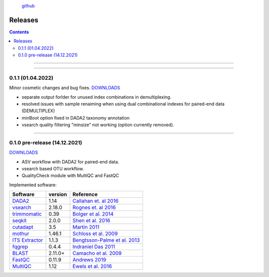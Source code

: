 .. |PipeCraft2_logo| image:: _static/PipeCraft2_icon_v2.png
  :width: 100
  :alt: Alternative text


|PipeCraft2_logo|
  `github <https://github.com/SuvalineVana/pipecraft>`_
 

.. raw:: html

    <style> .red {color:#ff0000; font-weight:bold; font-size:16px} </style>

.. role:: red


.. _releases:

=========
Releases
=========

.. contents:: Contents
   :depth: 2

____________________________________________________

.. hide:
 
 .. _0.1.2:

  0.1.2 (XX.04.2022)
  ==================

   * added LULU post-clustering 
   * added fastp quality filtering
   * added DADA2 assignTaxonomy under genereal (ADD STEP) 'ASSIGN TAXONOMY' panel
   * added --fastq_truncqual option for vsearch quality filtering
    
  Implemented software:
  *(software in red font denote new additions; 'version' in bold denotes version update)*

  =======================================================================  ========  =========================================================================================
  Software                                                                 version   Reference                                                                                  
  =======================================================================  ========  =========================================================================================
  `DADA2 <https://benjjneb.github.io/dada2/index.html>`_                   **1.20**  `Callahan et. al 2016 <https://www.nature.com/articles/nmeth.3869>`_                      
  `vsearch <https://github.com/torognes/vsearch>`_                         2.18.0    `Rognes et. al 2016 <https://peerj.com/articles/2584/>`_                                  
  `trimmomatic <http://www.usadellab.org/cms/?page=trimmomatic>`_          0.39      `Bolger et al. 2014 <https://doi.org/10.1093/bioinformatics/btu170>`_                     
  `seqkit <https://bioinf.shenwei.me/seqkit/>`_                            2.0.0     `Shen et al. 2016 <https://doi.org/10.1371/journal.pone.0163962>`_                        
  `cutadapt <https://cutadapt.readthedocs.io/en/stable/>`_                 3.5       `Martin 2011 <https://doi.org/10.14806/ej.17.1.200>`_                                     
  `mothur <https://github.com/mothur/mothur>`_                             1.46.1    `Schloss et al. 2009 <https://doi.org/10.1128/AEM.01541-09>`_                             
  `ITS Extractor <https://microbiology.se/software/itsx/>`_                1.1.3     `Bengtsson-Palme et al. 2013 <https://doi.org/10.1111/2041-210X.12073>`_                  
  `fqgrep <https://github.com/indraniel/fqgrep>`_                          0.4.4     `Indraniel Das 2011 <https://github.com/indraniel/fqgrep>`_                               
  `BLAST <https://blast.ncbi.nlm.nih.gov/Blast.cgi>`_                      2.11.0+   `Camacho et al. 2009 <https://doi.org/10.1186/1471-2105-10-421>`_                         
  `FastQC <https://www.bioinformatics.babraham.ac.uk/projects/fastqc/>`_   0.11.9    `Andrews 2019 <https://www.bioinformatics.babraham.ac.uk/projects/fastqc/>`_              
  `MultiQC <https://multiqc.info/>`_                                       1.12      `Ewels et al. 2016 <https://doi.org/10.1093/bioinformatics/btw354>`_                      
  :red:`LULU`
  :red:`fastp`
  =======================================================================  ========  =========================================================================================

____________________________________________________

.. _0.1.1:

0.1.1 (01.04.2022)
==================

Minor cosmetic changes and bug fixes. 
`DOWNLOADS <https://github.com/SuvalineVana/pipecraft/releases/tag/0.1.1>`_

* separate output forlder for unused index combinations in demultiplexing.  
* resolved issues with sample renaiming when using dual combinational indexes for paired-end data 
  (DEMULTIPLEX)
* minBoot option fixed in DADA2 taxonomy annotation
* vsearch quality filtering "minsize" not working (option currently removed).

____________________________________________________

.. _0.1.0:

0.1.0 pre-release (14.12.2021)
==============================

`DOWNLOADS <https://github.com/SuvalineVana/pipecraft/releases/tag/0.1.0>`_

* ASV workflow with DADA2 for paired-end data.
* vsearch based OTU workflow.
* QualityCheck module with MultiQC and FastQC

Implemented software:

=======================================================================  ========  =========================================================================================
Software                                                                 version   Reference                                                                                  
=======================================================================  ========  =========================================================================================
`DADA2 <https://benjjneb.github.io/dada2/index.html>`_                   1.14      `Callahan et. al 2016 <https://www.nature.com/articles/nmeth.3869>`_                      
`vsearch <https://github.com/torognes/vsearch>`_                         2.18.0    `Rognes et. al 2016 <https://peerj.com/articles/2584/>`_                                  
`trimmomatic <http://www.usadellab.org/cms/?page=trimmomatic>`_          0.39      `Bolger et al. 2014 <https://doi.org/10.1093/bioinformatics/btu170>`_                     
`seqkit <https://bioinf.shenwei.me/seqkit/>`_                            2.0.0     `Shen et al. 2016 <https://doi.org/10.1371/journal.pone.0163962>`_                        
`cutadapt <https://cutadapt.readthedocs.io/en/stable/>`_                 3.5       `Martin 2011 <https://doi.org/10.14806/ej.17.1.200>`_                                     
`mothur <https://github.com/mothur/mothur>`_                             1.46.1    `Schloss et al. 2009 <https://doi.org/10.1128/AEM.01541-09>`_                             
`ITS Extractor <https://microbiology.se/software/itsx/>`_                1.1.3     `Bengtsson-Palme et al. 2013 <https://doi.org/10.1111/2041-210X.12073>`_                  
`fqgrep <https://github.com/indraniel/fqgrep>`_                          0.4.4     `Indraniel Das 2011 <https://github.com/indraniel/fqgrep>`_                               
`BLAST <https://blast.ncbi.nlm.nih.gov/Blast.cgi>`_                      2.11.0+   `Camacho et al. 2009 <https://doi.org/10.1186/1471-2105-10-421>`_                         
`FastQC <https://www.bioinformatics.babraham.ac.uk/projects/fastqc/>`_   0.11.9    `Andrews 2019 <https://www.bioinformatics.babraham.ac.uk/projects/fastqc/>`_              
`MultiQC <https://multiqc.info/>`_                                       1.12      `Ewels et al. 2016 <https://doi.org/10.1093/bioinformatics/btw354>`_                      
=======================================================================  ========  =========================================================================================
